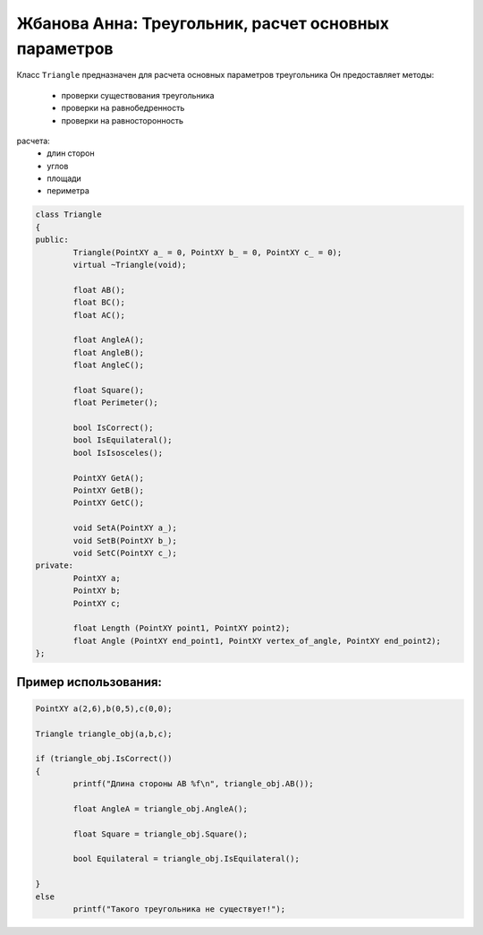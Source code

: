 ﻿Жбанова Анна: Треугольник, расчет основных параметров 
=====================================================

Класс ``Triangle`` предназначен  для расчета основных параметров треугольника
Он предоставляет методы:  
 *  проверки существования треугольника  
 *  проверки на равнобедренность
 *  проверки на равносторонность

расчета:  
 *  длин сторон   
 *  углов  
 *  площади  
 *  периметра   

.. code-block:: cpp

	class Triangle
	{
	public:
		Triangle(PointXY a_ = 0, PointXY b_ = 0, PointXY c_ = 0);
		virtual ~Triangle(void);
		
		float AB();
		float BC();
		float AC();
	
		float AngleA();
		float AngleB();
		float AngleC();
	
		float Square();
		float Perimeter();
	
		bool IsCorrect();
		bool IsEquilateral();
		bool IsIsosceles();
	
		PointXY GetA();
		PointXY GetB();
		PointXY GetC();
	
		void SetA(PointXY a_);
		void SetB(PointXY b_);
		void SetC(PointXY c_);
	private:
		PointXY a;
		PointXY b;
		PointXY c;
	
		float Length (PointXY point1, PointXY point2);
		float Angle (PointXY end_point1, PointXY vertex_of_angle, PointXY end_point2);
	};


Пример использования:  
---------------------
.. code-block:: cpp

	PointXY a(2,6),b(0,5),c(0,0);

	Triangle triangle_obj(a,b,c);

	if (triangle_obj.IsCorrect())
	{
		printf("Длина стороны AB %f\n", triangle_obj.AB());

		float AngleA = triangle_obj.AngleA();
					 
		float Square = triangle_obj.Square();
		
		bool Equilateral = triangle_obj.IsEquilateral();
		
	}
	else
		printf("Такого треугольника не существует!");